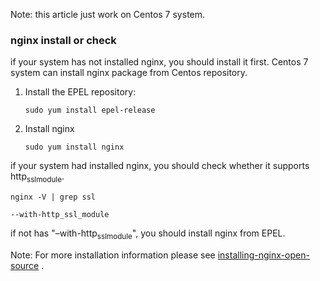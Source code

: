 #+TITLE nginx https with let's Encrypt

		Note: this article just work on Centos 7 system.

*** nginx install or check
    if your system has not installed nginx, you should install it first.
    Centos 7 system can install nginx package from Centos repository.
    1. Install the EPEL repository:
       #+BEGIN_SRC shell
         sudo yum install epel-release
       #+END_SRC
    2. Install nginx
       #+BEGIN_SRC shell
         sudo yum install nginx
       #+END_SRC
    if your system had installed nginx, you should check whether it supports http_ssl_module.
    #+BEGIN_SRC shell
      nginx -V | grep ssl

      --with-http_ssl_module
    #+END_SRC
    if not has "--with-http_ssl_module", you should install nginx from EPEL.
    
    Note: For more installation information please see [[https://www.nginx.com/resources/admin-guide/installing-nginx-open-source][installing-nginx-open-source]] .
